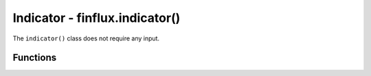 Indicator - finflux.indicator()
================================

The ``indicator()`` class does not require any input.

Functions
-----------

.. py:function:: gdp(display = 'table', type = 'n', period = '5y', figure = 'yoy', show = True, save = False)

   :param display: Specifies the output format; VALID VALUES: ``'json'`` , ``'table'`` , ``'line'`` , ``'bar'``
   :type display: str

   :param type: Type of gross domestic product; VALID VALUES: ``'n'`` (nominal) , ``'r'`` (real) , ``'n_pc'`` (nominal per capita) , ``'r_pc'`` (real per capita) , ``'d'`` (deflator)
   :type type: str

   :param period: The duration of the timeseries; VALID VALUES: ``'1y'`` , ``'2y'`` , ``'5y'`` , ``'10y'`` , ``'max'`` , ``'ytd'`` , 
   :type period: str

   :param figure: Data interpretation; VALID VALUES: ``'raw'`` , ``'yoy'`` , ``'pop'``
   :type figure: str

   :param show: Display the chart as an output if ``display in ('line', 'bar')``; VALID VALUES: ``True`` , ``False``
   :type show: bool

   :param save: Download the figure as a png if ``display in ('line', 'bar')``; VALID VALUES: ``True`` , ``False``
   :type save: bool

   :return: A pandas DataFrame, row oriented JSON formatted output, or simple matplotlib graph of a quarterly timeseries for specified US gross domestic product data
   :source: Bureau of Economic Analysis



.. py:function:: price_index(display = 'table', type = 'c', period = '5y', figure = 'yoy', show = True, save = False)

   :param display: Specifies the output format; VALID VALUES: ``'json'`` , ``'table'`` , ``'line'`` , ``'bar'``
   :type display: str

   :param type: Type of price index; VALID VALUES: ``'c'`` (consumer) , ``'p'`` (producer) , ``'cc'`` (core consumer) , ``'cp'`` (core producer)
   :type type: str

   :param period: The duration of the timeseries; VALID VALUES: ``'1y'`` , ``'2y'`` , ``'5y'`` , ``'10y'`` , ``'max'`` , ``'ytd'``
   :type period: str

   :param figure: Data interpretation; VALID VALUES: ``'raw'`` , ``'yoy'`` , ``'pop'``
   :type figure: str

   :param show: Display the chart as an output if ``display in ('line', 'bar')``; VALID VALUES: ``True`` , ``False``
   :type show: bool

   :param save: Download the figure as a png if ``display in ('line', 'bar')``; VALID VALUES: ``True`` , ``False``
   :type save: bool

   :return: A pandas DataFrame, row oriented JSON formatted output, or simple matplotlib graph of a monthly timeseries for specified US price index data
   :source: Bureau of Labor Statistics



.. py:function:: pce(display = 'table', type = 'raw', period = '5y', figure = 'yoy', show = True, save = False)

   :param display: Specifies the output format; VALID VALUES: ``'json'`` , ``'table'`` , ``'line'`` , ``'bar'``
   :type display: str

   :param type: Type of personal consumption expenditure; VALID VALUES: ``'raw'`` , ``'core'``
   :type type: str

   :param period: The duration of the timeseries; VALID VALUES: ``'1y'`` , ``'2y'`` , ``'5y'`` , ``'10y'`` , ``'max'`` , ``'ytd'``
   :type period: str

   :param figure: Data interpretation; VALID VALUES: ``'raw'`` , ``'yoy'`` , ``'pop'``
   :type figure: str

   :param show: Display the chart as an output if ``display in ('line', 'bar')``; VALID VALUES: ``True`` , ``False``
   :type show: bool

   :param save: Download the figure as a png if ``display in ('line', 'bar')``; VALID VALUES: ``True`` , ``False``
   :type save: bool

   :return: A pandas DataFrame, row oriented JSON formatted output, or simple matplotlib graph of a monthly timeseries for specified US personal consumption expenditure data
   :source: Bureau of Economic Analysis



.. py:function:: unemployment(display = 'table', type = 'U-3', period = '5y', show = True, save = False)

   :param display: Specifies the output format; VALID VALUES: ``'json'`` , ``'table'`` , ``'line'`` , ``'bar'``
   :type display: str

   :param type: Type of unemployment; VALID VALUES: ``'U-3'`` (unemployment) , ``'U-6'`` (underemployment) , ``'g=male'`` , ``'g=female'`` , ``'r=white'`` , ``'r=black'`` , ``'r=asian'`` , ``'r=hispanic'`` , ``'e<hs'`` (less than HS education) , ``'e=hs'`` , ``'e<bach'`` (less than bachelor's degree) , ``'e>=bach'`` 
   :type type: str

   :param period: The duration of the timeseries; VALID VALUES: ``'1y'`` , ``'2y'`` , ``'5y'`` , ``'10y'`` , ``'max'`` , ``'ytd'``
   :type period: str

   :param show: Display the chart as an output if ``display in ('line', 'bar')``; VALID VALUES: ``True`` , ``False``
   :type show: bool

   :param save: Download the figure as a png if ``display in ('line', 'bar')``; VALID VALUES: ``True`` , ``False``
   :type save: bool

   :return: A pandas DataFrame, row oriented JSON formatted output, or simple matplotlib graph of a monthly timeseries for specified US unemployment data
   :source: Bureau of Labor Statistics



.. py:function:: labor(display = 'table', type = 'participation', period = '5y', show = True, save = False)

   :param display: Specifies the output format; VALID VALUES: ``'json'`` , ``'table'`` , ``'line'`` , ``'bar'``
   :type display: str

   :param type: Type of labor metric; VALID VALUES: ``'participation'`` (Labor Force Participation Rate) , ``'payroll'`` (Nonfarm Payrolls) , ``'quits'`` (Quits Rate) , ``'openings'`` (Job Openings Rate) , ``'earnings'`` (Average Hourly Earnings) , ``'claims'`` (Initial Claims)
   :type type: str

   :param period: The duration of the timeseries; VALID VALUES: ``'1y'`` , ``'2y'`` , ``'5y'`` , ``'10y'`` , ``'max'`` , ``'ytd'``
   :type period: str

   :param show: Display the chart as an output if ``display in ('line', 'bar')``; VALID VALUES: ``True`` , ``False``
   :type show: bool

   :param save: Download the figure as a png if ``display in ('line', 'bar')``; VALID VALUES: ``True`` , ``False``
   :type save: bool

   :return: A pandas DataFrame, row oriented JSON formatted output, or simple matplotlib graph of a monthly or weekly timeseries for specified US labor metric data
   :source: Bureau of Labor Statistics, FRED (U.S. Employment and Training Administration)



.. py:function:: sentiment(display = 'table', type = 'c_msci', period = '5y', show = True, save = False)

   :param display: Specifies the output format; VALID VALUES: ``'json'`` , ``'table'`` , ``'line'`` , ``'bar'``
   :type display: str

   :param type: Type of sentiment indicator; VALID VALUES: ``'c_mcsi'`` (University of Michigan Consumer Sentiment) , ``'c_mcie'`` (University of Michigan Consumer Inflation Expecations) , ``'c_oecd'`` (OECD Composite Consumer Confidence for US) , ``'b_oecd'`` (OECD Business Tendency Surveys Indicator for US Manufacturing)
   :type type: str

   :param period: The duration of the timeseries; VALID VALUES: ``'1y'`` , ``'2y'`` , ``'5y'`` , ``'10y'`` , ``'max'`` , ``'ytd'``
   :type period: str

   :param show: Display the chart as an output if ``display in ('line', 'bar')``; VALID VALUES: ``True`` , ``False``
   :type show: bool

   :param save: Download the figure as a png if ``display in ('line', 'bar')``; VALID VALUES: ``True`` , ``False``
   :type save: bool

   :return: A pandas DataFrame, row oriented JSON formatted output, or simple matplotlib graph of a monthly timeseries for specified US sentiment data
   :source: FRED (University of Michigan, Organization for Economic Co-operation and Development)



.. py:function:: fed_rate(display = 'table', interval = '1d', period = '5y', show = True, save = False)

   :param display: Specifies the output format; VALID VALUES: ``'json'`` , ``'table'`` , ``'line'`` , ``'bar'``
   :type display: str

   :param interval: Data frequency; VALID VALUES: ``'1d'`` , ``'1wk'`` , ``'2wk'`` , ``'1mo'``
   :type interval: str

   :param period: The duration of the timeseries; VALID VALUES: ``'1y'`` , ``'2y'`` , ``'5y'`` , ``'10y'`` , ``'max'`` , ``'ytd'``
   :type period: str

   :return: A pandas DataFrame, row oriented JSON formatted output, or simple matplotlib graph of a timeseries for the US federal funds rate
   :source: FRED (Board of Governors of the Federal Reserve System)



.. py:function:: housing(display = 'table', type = 'starts', period = '5y', figure = 'raw', show = True, save = False)

   :param display: Specifies the output format; VALID VALUES: ``'json'`` , ``'table'`` , ``'line'`` , ``'bar'``
   :type display: str

   :param type: Type of housing metric; VALID VALUES: ``'starts'`` (Housing Starts) , ``'nsales'`` (New Housing Sales) , ``'esales'`` (Existing Housing Sales) , ``'30y_rate'`` (30 Year Mortgage Rate) , ``'15y_rate'`` (15 Year Mortgage Rate)
   :type type: str

   :param period: The duration of the timeseries; VALID VALUES: ``'1y'`` , ``'2y'`` , ``'5y'`` , ``'10y'`` , ``'max'`` , ``'ytd'``
   :type period: str
   
   :param figure: Data interpretation; VALID VALUES: ``'raw'`` , ``'yoy'`` , ``'pop'``
   :type figure: str

   :param show: Display the chart as an output if ``display in ('line', 'bar')``; VALID VALUES: ``True`` , ``False``
   :type show: bool

   :param save: Download the figure as a png if ``display in ('line', 'bar')``; VALID VALUES: ``True`` , ``False``
   :type save: bool

   :return: A pandas DataFrame, row oriented JSON formatted output, or simple matplotlib graph of a monthly or weekly timeseries for specified US housing metric data
   :source: FRED (US Census Bureau, National Association of Realtors, Freddie Mac)



.. py:function:: vix(display = 'table', period = '5y', start = None, end = None, interval = '1d', data = 'all', show = True, save = False)

   :param display: Specifies the output format; VALID VALUES: ``'json'`` , ``'table'`` , ``'line'``
   :type display: str

   :param period: The duration of the timeseries (used if **start** and **end** parameters are not provided); VALID VALUES: ``'1mo'`` , ``'6mo'`` , ``'1y'`` , ``'2y'`` , ``'5y'`` , ``'10y'`` , ``'ytd'`` , ``'max'`` 
   :type period: str

   :param start: Optional start date in ``'YYYY-MM-DD'`` format. Overrides **period** parameter if both **start** and **end** parameters are set.
   :type start: None or str

   :param end: Optional end date in ``'YYYY-MM-DD'`` format. Overrides **period** parameter if both **start** and **end** parameters are set.
   :type end: None or str

   :param interval: Data frequency; VALID VALUES: ``'1d'`` , ``'1wk'`` , ``'1mo'`` , ``'3mo'``
   :type interval: str

   :param data: Type of OHLC data to retrieve; VALID VALUES: ``'open'`` , ``'high'`` , ``'low'`` , ``'close'`` , ``'all'``
   :type data: str

   :param show: Display the chart as an output if ``display in ('line', 'bar')``; VALID VALUES: ``True`` , ``False``
   :type show: bool

   :param save: Download the figure as a png if ``display in ('line', 'bar')``; VALID VALUES: ``True`` , ``False``
   :type save: bool

   :return: A pandas DataFrame, row oriented JSON formatted output, or simple matplotlib graph of timeseries data for the CBOE Volatility Index (VIX).
   :source: Yahoo Finance (yfinance)



.. py:function:: dollar_index(display = 'table', period = '5y', start = None, end = None, interval = '1d', data = 'all', show = True, save = False)

   :param display: Specifies the output format; VALID VALUES: ``'json'`` , ``'table'`` , ``'line'``
   :type display: str

   :param period: The duration of the timeseries (used if **start** and **end** parameters are not provided); VALID VALUES: ``'1mo'`` , ``'6mo'`` , ``'1y'`` , ``'2y'`` , ``'5y'`` , ``'10y'`` , ``'ytd'`` , ``'max'`` 
   :type period: str

   :param start: Optional start date in ``'YYYY-MM-DD'`` format. Overrides **period** parameter if both **start** and **end** parameters are set.
   :type start: None or str

   :param end: Optional end date in ``'YYYY-MM-DD'`` format. Overrides **period** parameter if both **start** and **end** parameters are set.
   :type end: None or str

   :param interval: Data frequency; VALID VALUES: ``'1d'`` , ``'1wk'`` , ``'1mo'`` , ``'3mo'``
   :type interval: str

   :param data: Type of OHLC data to retrieve; VALID VALUES: ``'open'`` , ``'high'`` , ``'low'`` , ``'close'`` , ``'all'``
   :type data: str

   :param show: Display the chart as an output if ``display in ('line', 'bar')``; VALID VALUES: ``True`` , ``False``
   :type show: bool

   :param save: Download the figure as a png if ``display in ('line', 'bar')``; VALID VALUES: ``True`` , ``False``
   :type save: bool

   :return: A pandas DataFrame, row oriented JSON formatted output, or simple matplotlib graph of timeseries data for the Dollar Index.
   :source: Yahoo Finance (yfinance)